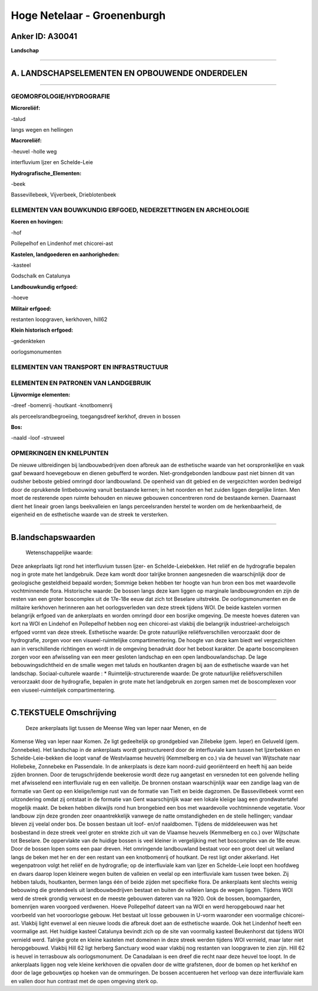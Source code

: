 Hoge Netelaar - Groenenburgh
============================

Anker ID: A30041
----------------

**Landschap**

--------------

A. LANDSCHAPSELEMENTEN EN OPBOUWENDE ONDERDELEN
-----------------------------------------------

--------------

GEOMORFOLOGIE/HYDROGRAFIE
~~~~~~~~~~~~~~~~~~~~~~~~~

**Microreliëf:**

-talud

 
langs wegen en hellingen

**Macroreliëf:**

-heuvel
-holle weg

interfluvium Ijzer en Schelde-Leie

**Hydrografische\_Elementen:**

-beek

 
Bassevillebeek, Vijverbeek, Drieblotenbeek

ELEMENTEN VAN BOUWKUNDIG ERFGOED, NEDERZETTINGEN EN ARCHEOLOGIE
~~~~~~~~~~~~~~~~~~~~~~~~~~~~~~~~~~~~~~~~~~~~~~~~~~~~~~~~~~~~~~~

**Koeren en hovingen:**

-hof

 
Pollepelhof en Lindenhof met chicorei-ast

**Kastelen, landgoederen en aanhorigheden:**

-kasteel

 
Godschalk en Catalunya

**Landbouwkundig erfgoed:**

-hoeve

 
**Militair erfgoed:**

 
restanten loopgraven, kerkhoven, hill62

**Klein historisch erfgoed:**

-gedenkteken

 
oorlogsmonumenten

ELEMENTEN VAN TRANSPORT EN INFRASTRUCTUUR
~~~~~~~~~~~~~~~~~~~~~~~~~~~~~~~~~~~~~~~~~

ELEMENTEN EN PATRONEN VAN LANDGEBRUIK
~~~~~~~~~~~~~~~~~~~~~~~~~~~~~~~~~~~~~

**Lijnvormige elementen:**

-dreef
-bomenrij
-houtkant
-knotbomenrij

als perceelsrandbegroeiing, toegangsdreef kerkhof, dreven in bossen

**Bos:**

-naald
-loof
-struweel

 

OPMERKINGEN EN KNELPUNTEN
~~~~~~~~~~~~~~~~~~~~~~~~~

De nieuwe uitbreidingen bij landbouwbedrijven doen afbreuk aan de
esthetische waarde van het oorspronkelijke en vaak gaaf bewaard
hoevegebouw en dienen gebufferd te worden. Niet-grondgebonden landbouw
past niet binnen dit van oudsher beboste gebied omringd door
landbouwland. De openheid van dit gebied en de vergezichten worden
bedreigd door de oprukkende lintbebouwing vanuit bestaande kernen; in
het noorden en het zuiden liggen dergelijke linten. Men moet de
resterende open ruimte behouden en nieuwe gebouwen concentreren rond de
bestaande kernen. Daarnaast dient het lineair groen langs beekvalleien
en langs perceelsranden herstel te worden om de herkenbaarheid, de
eigenheid en de esthetische waarde van de streek te versterken.

--------------

B.landschapswaarden
-------------------

 Wetenschappelijke waarde:
Deze ankeprlaats ligt rond het interfluvium tussen Ijzer- en
Schelde-Leiebekken. Het reliëf en de hydrografie bepalen nog in grote
mate het landgebruik. Deze kam wordt door talrijke bronnen aangesneden
die waarschijnlijk door de geologische gesteldheid bepaald worden;
Sommige beken hebben ter hoogte van hun bron een bos met waardevolle
vochtminnende flora.
Historische waarde:
De bossen langs deze kam liggen op marginale landbouwgronden en zijn
de resten van een groter boscomplex uit de 17e-18e eeuw dat zich tot
Beselare uitstrekte. De oorlogsmonumenten en de militaire kerkhoven
herinneren aan het oorlogsverleden van deze streek tijdens WOI. De beide
kastelen vormen belangrijk erfgoed van de ankerplaats en worden omringd
door een bosrijke omgeving. De meeste hoeves dateren van kort na WOI en
Lindehof en Pollepelhof hebben nog een chicorei-ast vlakbij die
belangrijk industrieel-archeloigsch erfgoed vormt van deze streek.
Esthetische waarde: De grote natuurlijke reliëfsverschillen
veroorzaakt door de hydrografie, zorgen voor een visueel-ruimtelijke
compartimentering. De hoogte van deze kam biedt wel vergezichten aan in
verschillende richtingen en wordt in de omgeving benadrukt door het
bebost karakter. De aparte boscomplexen zorgen voor een afwisseling van
een meer gesloten landschap en een open landbouwlandschap. De lage
bebouwingsdichtheid en de smalle wegen met taluds en houtkanten dragen
bij aan de esthetische waarde van het landschap.
Sociaal-culturele waarde : \*
Ruimtelijk-structurerende waarde:
De grote natuurlijke reliëfsverschillen veroorzaakt door de
hydrografie, bepalen in grote mate het landgebruik en zorgen samen met
de boscomplexen voor een viuseel-ruimtelijek compartimentering.

--------------

C.TEKSTUELE Omschrijving
------------------------

 Deze ankerplaats ligt tussen de Meense Weg van Ieper naar Menen, en de
Komense Weg van Ieper naar Komen. Ze ligt gedeeltelijk op grondgebied
van Zillebeke (gem. Ieper) en Geluveld (gem. Zonnebeke). Het landschap
in de ankerplaats wordt gestructureerd door de interfluviale kam tussen
het Ijzerbekken en Schelde-Leie-bekken die loopt vanaf de Westvlaamse
heuvelrij (Kemmelberg en co.) via de heuvel van Wijtschate naar
Hollebeke, Zonnebeke en Passendale. In de ankerplaats is deze kam
noord-zuid georiënteerd en heeft hij aan beide zijden bronnen. Door de
terugschrijdende beekerosie wordt deze rug aangetast en versneden tot
een golvende helling met afwisselend een interfluviale rug en een
valleitje. De bronnen onstaan waarschijnlijk waar een zandige laag van
de formatie van Gent op een kleiige/lemige rust van de formatie van
Tielt en beide dagzomen. De Bassevillebeek vormt een uitzondering omdat
zij ontstaat in de formatie van Gent waarschijnljik waar een lokale
kleiige laag een grondwatertafel mogelijk maakt. De beken hebben
dikwijls rond hun brongebied een bos met waardevolle vochtminnende
vegetatie. Voor landbouw zijn deze gronden zeer onaantrekkelijk vanwege
de natte omstandigheden en de steile hellingen; vandaar bleven zij
veelal onder bos. De bossen bestaan uit loof- en/of naaldbomen. Tijdens
de middeleeuwen was het bosbestand in deze streek veel groter en strekte
zich uit van de Vlaamse heuvels (Kemmelberg en co.) over Wijtschate tot
Beselare. De oppervlakte van de huidige bossen is veel kleiner in
vergelijking met het boscomplex van de 18e eeuw. Door de bossen lopen
soms een paar dreven. Het omringende landbouwland bestaat voor een groot
deel uit weiland langs de beken met her en der een restant van een
knotbomenrij of houtkant. De rest ligt onder akkerland. Het wegenpatroon
volgt het reliëf en de hydrografie; op de interfluviale kam van Ijzer en
Schelde-Leie loopt een hoofdweg en dwars daarop lopen kleinere wegen
buiten de valleien en veelal op een interfluviale kam tussen twee beken.
Zij hebben taluds, houtkanten, bermen langs één of beide zijden met
specifieke flora. De ankerplaats kent slechts weinig bebouwing die
grotendeels uit landbouwbedrijven bestaat en buiten de valleien langs de
wegen liggen. Tijdens WOI werd de streek grondig verwoest en de meeste
gebouwen dateren van na 1920. Ook de bossen, boomgaarden, bomenrijen
waren voorgoed verdwenen. Hoeve Pollepelhof dateert van na WOI en werd
heropgebouwd naar het voorbeeld van het vooroorlogse gebouw. Het bestaat
uit losse gebouwen in U-vorm waaronder een voormalige chicorei-ast.
Vlakbij light evenwel al een nieuwe loods die afbreuk doet aan de
esthetische waarde. Ook het Lindenhof heeft een voormalige ast. Het
huidige kasteel Catalunya bevindt zich op de site van voormalig kasteel
Beukenhorst dat tijdens WOI vernield werd. Talrijke grote en kleine
kastelen met domeinen in deze streek werden tijdens WOI vernield, maar
later niet heropgebouwd. Vlakbij Hill 62 ligt herberg Sanctuary wood
waar vlakbij nog restanten van loopgraven te zien zijn. Hill 62 is
heuvel in terrasbouw als oorlogsmonument. De Canadalaan is een dreef die
recht naar deze heuvel toe loopt. In de ankerplaats liggen nog vele
kleine kerkhoven die opvallen door de witte grafstenen, door de bomen op
het kerkhof en door de lage gebouwtjes op hoeken van de ommuringen. De
bossen accentueren het verloop van deze interfluviale kam en vallen door
hun contrast met de open omgeving sterk op.

